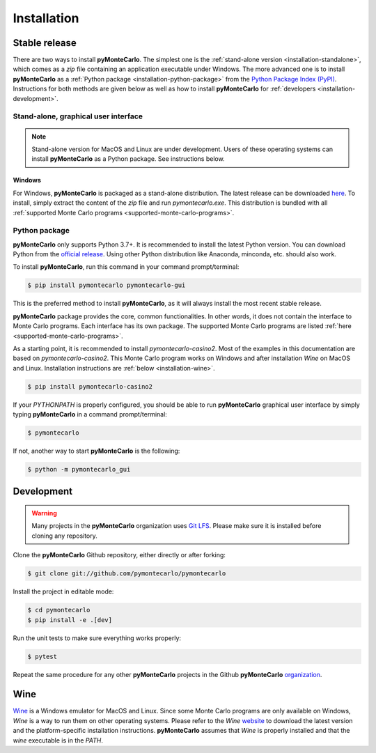 .. highlight:: shell

============
Installation
============

Stable release
--------------

There are two ways to install **pyMonteCarlo**.
The simplest one is the :ref:`stand-alone version <installation-standalone>`,
which comes as a *zip* file containing an application executable under Windows.
The more advanced one is to install **pyMonteCarlo** as a
:ref:`Python package <installation-python-package>` from the
`Python Package Index (PyPI) <pypi.org>`_.
Instructions for both methods are given below as well as how to
install **pyMonteCarlo** for :ref:`developers <installation-development>`.

.. _installation-standalone:

Stand-alone, graphical user interface
`````````````````````````````````````

.. note::

   Stand-alone version for MacOS and Linux are under development.
   Users of these operating systems can install **pyMonteCarlo** as a Python package.
   See instructions below.

Windows
'''''''

For Windows, **pyMonteCarlo** is packaged as a stand-alone distribution.
The latest release can be downloaded `here <https://github.com/pymontecarlo/pymontecarlo/releases>`_.
To install, simply extract the content of the *zip* file and run *pymontecarlo.exe*.
This distribution is bundled with all :ref:`supported Monte Carlo programs <supported-monte-carlo-programs>`.

.. _installation-python-package:

Python package
``````````````

**pyMonteCarlo** only supports Python 3.7+.
It is recommended to install the latest Python version.
You can download Python from the `official release <https://www.python.org/downloads/>`_.
Using other Python distribution like Anaconda, minconda, etc. should also work.

To install **pyMonteCarlo**, run this command in your command prompt/terminal:

.. code-block:: console

    $ pip install pymontecarlo pymontecarlo-gui

This is the preferred method to install **pyMonteCarlo**, as it will always
install the most recent stable release.

**pyMonteCarlo** package provides the core, common functionalities.
In other words, it does not contain the interface to Monte Carlo programs.
Each interface has its own package.
The supported Monte Carlo programs are listed
:ref:`here <supported-monte-carlo-programs>`.

As a starting point, it is recommended to install *pymontecarlo-casino2*.
Most of the examples in this documentation are based on *pymontecarlo-casino2*.
This Monte Carlo program works on Windows and after installation *Wine* on MacOS
and Linux.
Installation instructions are :ref:`below <installation-wine>`.

.. code-block:: console

    $ pip install pymontecarlo-casino2

If your `PYTHONPATH` is properly configured, you should be able to run
**pyMonteCarlo** graphical user interface by simply typing **pyMonteCarlo** in
a command prompt/terminal:

.. code-block:: console

    $ pymontecarlo

If not, another way to start **pyMonteCarlo** is the following:

.. code-block:: console

    $ python -m pymontecarlo_gui

.. _installation-development:

Development
-----------

.. warning::

   Many projects in the **pyMonteCarlo** organization uses `Git LFS <https://git-lfs.github.com/>`_.
   Please make sure it is installed before cloning any repository.

Clone the **pyMonteCarlo** Github repository, either directly or after forking:

.. code-block:: console

    $ git clone git://github.com/pymontecarlo/pymontecarlo

Install the project in editable mode:

.. code-block:: console

    $ cd pymontecarlo
    $ pip install -e .[dev]

Run the unit tests to make sure everything works properly:

.. code-block:: console

    $ pytest

Repeat the same procedure for any other **pyMonteCarlo** projects in the Github
**pyMonteCarlo** `organization <https://github.com/pymontecarlo>`_.

.. _installation-wine:

Wine
----

`Wine <https://www.winehq.org>`_ is a Windows emulator for MacOS and Linux.
Since some Monte Carlo programs are only available on Windows, *Wine* is a way
to run them on other operating systems.
Please refer to the *Wine* `website <https://www.winehq.org>`_ to download
the latest version and the platform-specific installation instructions.
**pyMonteCarlo** assumes that *Wine* is properly installed and that the `wine`
executable is in the `PATH`.
